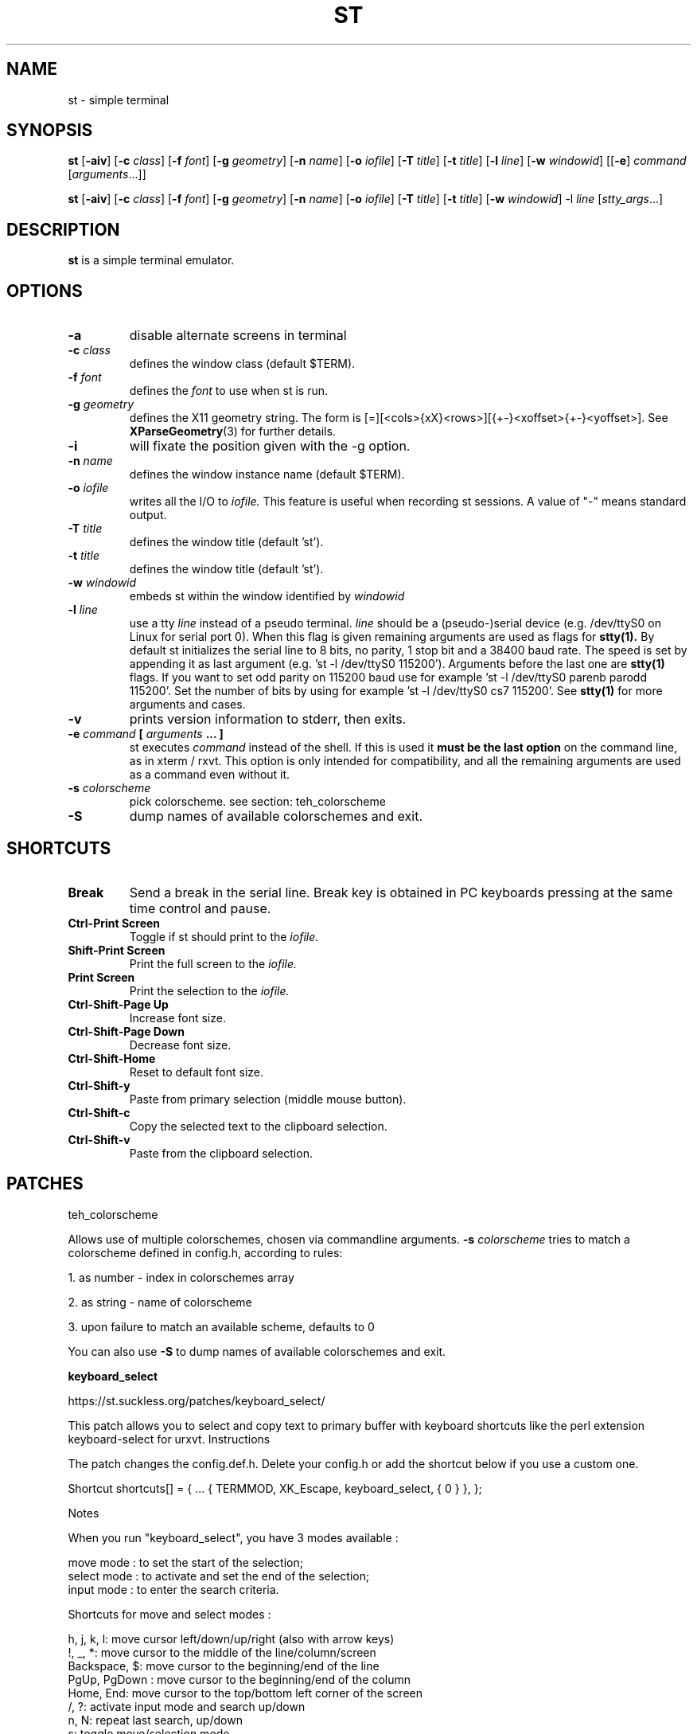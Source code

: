 .TH ST 1 st\-VERSION
.SH NAME
st \- simple terminal
.SH SYNOPSIS
.B st
.RB [ \-aiv ]
.RB [ \-c
.IR class ]
.RB [ \-f
.IR font ]
.RB [ \-g
.IR geometry ]
.RB [ \-n
.IR name ]
.RB [ \-o
.IR iofile ]
.RB [ \-T
.IR title ]
.RB [ \-t
.IR title ]
.RB [ \-l
.IR line ]
.RB [ \-w
.IR windowid ]
.RB [[ \-e ]
.IR command
.RI [ arguments ...]]
.PP
.B st
.RB [ \-aiv ]
.RB [ \-c
.IR class ]
.RB [ \-f
.IR font ]
.RB [ \-g
.IR geometry ]
.RB [ \-n
.IR name ]
.RB [ \-o
.IR iofile ]
.RB [ \-T
.IR title ]
.RB [ \-t
.IR title ]
.RB [ \-w
.IR windowid ]
.RB \-l
.IR line
.RI [ stty_args ...]
.SH DESCRIPTION
.B st
is a simple terminal emulator.
.SH OPTIONS
.TP
.B \-a
disable alternate screens in terminal
.TP
.BI \-c " class"
defines the window class (default $TERM).
.TP
.BI \-f " font"
defines the
.I font
to use when st is run.
.TP
.BI \-g " geometry"
defines the X11 geometry string.
The form is [=][<cols>{xX}<rows>][{+-}<xoffset>{+-}<yoffset>]. See
.BR XParseGeometry (3)
for further details.
.TP
.B \-i
will fixate the position given with the -g option.
.TP
.BI \-n " name"
defines the window instance name (default $TERM).
.TP
.BI \-o " iofile"
writes all the I/O to
.I iofile.
This feature is useful when recording st sessions. A value of "-" means
standard output.
.TP
.BI \-T " title"
defines the window title (default 'st').
.TP
.BI \-t " title"
defines the window title (default 'st').
.TP
.BI \-w " windowid"
embeds st within the window identified by
.I windowid
.TP
.BI \-l " line"
use a tty
.I line
instead of a pseudo terminal.
.I line
should be a (pseudo-)serial device (e.g. /dev/ttyS0 on Linux for serial port
0).
When this flag is given
remaining arguments are used as flags for
.BR stty(1).
By default st initializes the serial line to 8 bits, no parity, 1 stop bit
and a 38400 baud rate. The speed is set by appending it as last argument
(e.g. 'st -l /dev/ttyS0 115200'). Arguments before the last one are
.BR stty(1)
flags. If you want to set odd parity on 115200 baud use for example 'st -l
/dev/ttyS0 parenb parodd 115200'. Set the number of bits by using for
example 'st -l /dev/ttyS0 cs7 115200'. See
.BR stty(1)
for more arguments and cases.
.TP
.B \-v
prints version information to stderr, then exits.
.TP
.BI \-e " command " [ " arguments " "... ]"
st executes
.I command
instead of the shell.  If this is used it
.B must be the last option
on the command line, as in xterm / rxvt.
This option is only intended for compatibility,
and all the remaining arguments are used as a command
even without it.


.TP
.BI \-s " colorscheme "
pick colorscheme. see section: teh_colorscheme

.TP
.BI -S
dump names of available colorschemes and exit.


.SH SHORTCUTS
.TP
.B Break
Send a break in the serial line.
Break key is obtained in PC keyboards
pressing at the same time control and pause.
.TP
.B Ctrl-Print Screen
Toggle if st should print to the
.I iofile.
.TP
.B Shift-Print Screen
Print the full screen to the
.I iofile.
.TP
.B Print Screen
Print the selection to the
.I iofile.
.TP
.B Ctrl-Shift-Page Up
Increase font size.
.TP
.B Ctrl-Shift-Page Down
Decrease font size.
.TP
.B Ctrl-Shift-Home
Reset to default font size.
.TP
.B Ctrl-Shift-y
Paste from primary selection (middle mouse button).
.TP
.B Ctrl-Shift-c
Copy the selected text to the clipboard selection.
.TP
.B Ctrl-Shift-v
Paste from the clipboard selection.
.SH PATCHES

.BI
teh_colorscheme

Allows use of multiple colorschemes, chosen via commandline arguments.
.BI \-s " colorscheme "
tries to match a colorscheme defined in config.h, according to rules:

1. as number - index in colorschemes array

2. as string - name of colorscheme

3. upon failure to match an available scheme, defaults to 0

You can also use
.BI \-S
to dump names of available colorschemes and exit.


.BI keyboard_select

https://st.suckless.org/patches/keyboard_select/

This patch allows you to select and copy text to primary buffer with keyboard
shortcuts like the perl extension keyboard-select for urxvt.  Instructions

The patch changes the config.def.h. Delete your config.h or add the shortcut
below if you use a custom one.

Shortcut shortcuts[] = {
	...
	{ TERMMOD, XK_Escape, keyboard_select, { 0 } },
};

Notes

When you run "keyboard_select", you have 3 modes available :

    move mode : to set the start of the selection;
    select mode : to activate and set the end of the selection;
    input mode : to enter the search criteria.

Shortcuts for move and select modes :

 h, j, k, l:    move cursor left/down/up/right (also with arrow keys)
 !, _, *:       move cursor to the middle of the line/column/screen
 Backspace, $:  move cursor to the beginning/end of the line
 PgUp, PgDown : move cursor to the beginning/end of the column
 Home, End:     move cursor to the top/bottom left corner of the screen
 /, ?:          activate input mode and search up/down
 n, N:          repeat last search, up/down
 s:             toggle move/selection mode
 t:             toggle regular/rectangular selection type
 Return:        quit keyboard_select, keeping the highlight of the selection
 Escape:        quit keyboard_select

With h,j,k,l (also with arrow keys), you can use a quantifier. Enter a number
before hitting the appropriate key.

Shortcuts for input mode :

 Return:       Return to the previous mode

.BI scrollback

https://st.suckless.org/patches/scrollback/

Scroll back through terminal output using Shift+{PageUp, PageDown}.

.BI clipboard

Free Desktop mandates the user to remember which of two clipboards you are
keeping selections in. If you switch between a terminal and browser, you might
this UX jarring. This patch modifies st to work from one CLIPBOARD, the same as
your browser.  Description

st by default only sets PRIMARY on selection since March 2015 according to the
Freedesktop standard.

This patch makes st set CLIPBOARD on selection. Furthermore from
st-clipboard-0.8.2.diff middle click pastes from CLIPBOARD.

You may want to replace selpaste with clippaste in your config.h to complete
the affect.







.SH CUSTOMIZATION
.B st
can be customized by creating a custom config.h and (re)compiling the source
code. This keeps it fast, secure and simple.
.SH AUTHORS
See the LICENSE file for the authors.
.SH LICENSE
See the LICENSE file for the terms of redistribution.
.SH SEE ALSO
.BR tabbed (1),
.BR utmp (1),
.BR stty (1)
.SH BUGS
See the TODO file in the distribution.

